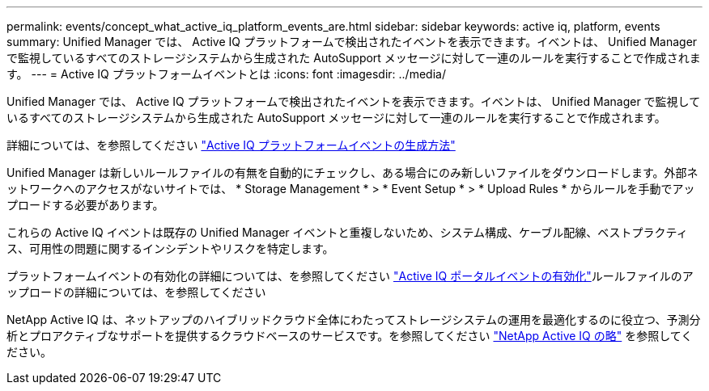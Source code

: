 ---
permalink: events/concept_what_active_iq_platform_events_are.html 
sidebar: sidebar 
keywords: active iq, platform, events 
summary: Unified Manager では、 Active IQ プラットフォームで検出されたイベントを表示できます。イベントは、 Unified Manager で監視しているすべてのストレージシステムから生成された AutoSupport メッセージに対して一連のルールを実行することで作成されます。 
---
= Active IQ プラットフォームイベントとは
:icons: font
:imagesdir: ../media/


[role="lead"]
Unified Manager では、 Active IQ プラットフォームで検出されたイベントを表示できます。イベントは、 Unified Manager で監視しているすべてのストレージシステムから生成された AutoSupport メッセージに対して一連のルールを実行することで作成されます。

詳細については、を参照してください link:../events/concept_how_active_iq_platform_events_are_generated.html["Active IQ プラットフォームイベントの生成方法"]

Unified Manager は新しいルールファイルの有無を自動的にチェックし、ある場合にのみ新しいファイルをダウンロードします。外部ネットワークへのアクセスがないサイトでは、 * Storage Management * > * Event Setup * > * Upload Rules * からルールを手動でアップロードする必要があります。

これらの Active IQ イベントは既存の Unified Manager イベントと重複しないため、システム構成、ケーブル配線、ベストプラクティス、可用性の問題に関するインシデントやリスクを特定します。

プラットフォームイベントの有効化の詳細については、を参照してください link:../config/concept_active_iq_platform_events.html["Active IQ ポータルイベントの有効化"]ルールファイルのアップロードの詳細については、を参照してください 

NetApp Active IQ は、ネットアップのハイブリッドクラウド全体にわたってストレージシステムの運用を最適化するのに役立つ、予測分析とプロアクティブなサポートを提供するクラウドベースのサービスです。を参照してください https://www.netapp.com/us/products/data-infrastructure-management/active-iq.aspx["NetApp Active IQ の略"] を参照してください。

